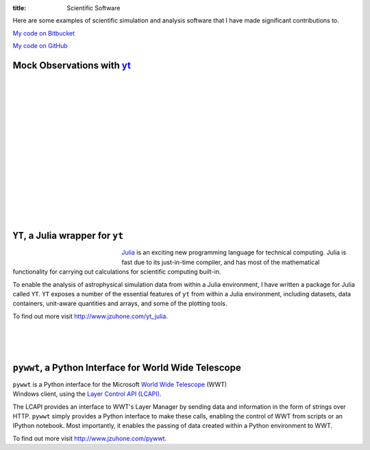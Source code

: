 :title: Scientific Software

.. _S-Z Effect: software/mock_SZ.html
.. _X-rays: software/photon_simulator.html
.. _Particles: software/flash_particles.html

Here are some examples of scientific simulation and analysis software
that I have made significant contributions to.

`My code on Bitbucket <http://bitbucket.org/jzuhone>`_

`My code on GitHub <http://github.org/jzuhone>`_

Mock Observations with `yt <http://yt-project.org>`_
-------------------------------------------------------------------------------

.. raw:: html

   <table align="left" style="font-size:12">
   <tr><td>
   <a href="http://yt-project.org/doc/analyzing/analysis_modules/sunyaev_zeldovich.html">S-Z Effect</a>
   </td>
   <tr><td>
   <a href="http://yt-project.org/doc/analyzing/analysis_modules/sunyaev_zeldovich.html"><img src="/images/sz_link.png" style="width:400px" /></a>
   </td>
   </tr>
   </table>

   <table align="left" style="font-size:12">
   <tr><td>
   <a href="http://yt-project.org/doc/analyzing/analysis_modules/photon_simulator.html">X-Rays</a>
   </td>
   <tr><td>
   <a href="http://yt-project.org/doc/analyzing/analysis_modules/photon_simulator.html"><img src="/images/photon_link.png"
   style="width:370px" /></a>
   </td>
   </tr>
   </table>

|
|
|
|
|
|
|
|
|
|
|
|
|
|
|

``YT``, a Julia wrapper for ``yt``
----------------------------------

.. figure:: /images/ytjulia.png
   :align: left
   :width: 100%
   :figwidth: 200px

`Julia <http://julialang.org>`_ is an exciting new programming language for technical computing. Julia is fast due to its just-in-time compiler, and has most of the mathematical functionality for carrying out calculations for scientific computing built-in. 

To enable the analysis of astrophysical simulation data from within a Julia environment, I have written a package for Julia called ``YT``. ``YT`` exposes a number of the essential features of ``yt`` from within a Julia environment, including datasets, data containers, unit-aware quantities and arrays, and some of the plotting tools. 

To find out more visit http://www.jzuhone.com/yt_julia.

|
|
|

``pywwt``, a Python Interface for World Wide Telescope
------------------------------------------------------

.. figure:: /images/minihalo.png
   :align: right
   :width: 100%
   :figwidth: 200px

``pywwt`` is a Python interface for the Microsoft `World Wide Telescope <http://www.worldwidetelescope.org>`_
(WWT) Windows client, using the
`Layer Control API (LCAPI) <http://www.worldwidetelescope.org/Developers/?LayerControlAPI#load>`_.

The LCAPI provides an interface to WWT's Layer Manager by sending data and information in the form of strings over HTTP. ``pywwt`` simply provides a Python interface to make these
calls, enabling the control of WWT from scripts or an IPython notebook. Most importantly, it enables the passing of data created within a Python environment to
WWT.

To find out more visit http://www.jzuhone.com/pywwt.
